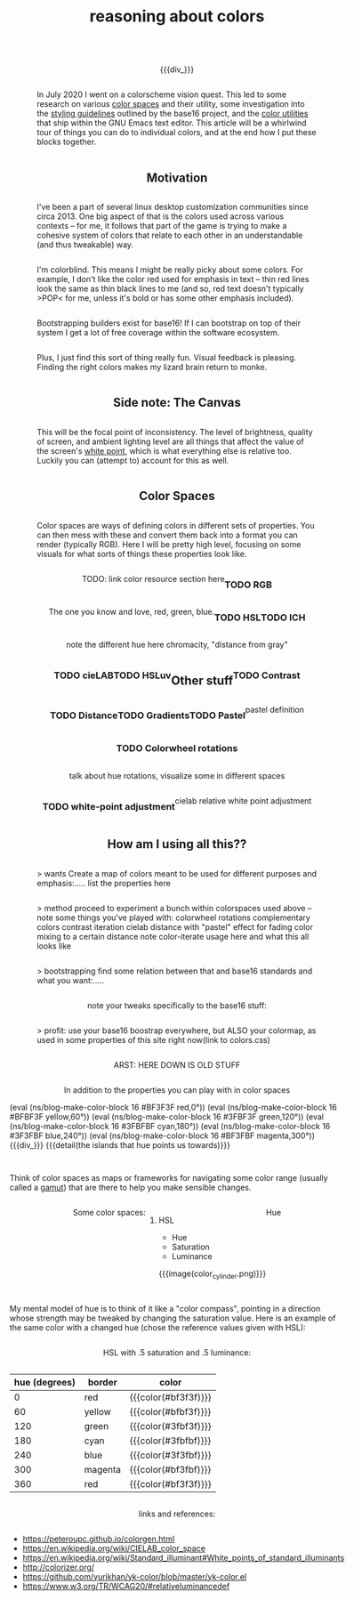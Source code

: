 #+title: reasoning about colors
#+pubdate: <2020-08-13>
#+draft: t

#+MACRO:  flexdiv @@html: <div style="display: flex; flex-wrap: wrap; justify-content: center;">  @@
#+MACRO:  div_ @@html: </div> @@
#+MACRO:  colorblock (eval (ns/blog-make-color-block $1 $2 $3))

{{{flexdiv}}}
#+BEGIN_SRC elisp :results raw :exports results
(let* ((word "ＡＥＳＴＨＥＴＩＣＳ")
       (colors
	(ns/color-gradient (length word)
			   (ht-get ns/theme :foreground)
			   (ht-get ns/theme :background)
			   t))
       ;; (word "ＡＥＳＴＨＥＴＩＣ")
       ;; (colors
       ;; 	(-map (fn (-reduce-from
       ;; 		   (lambda (acc new) (ns/color-pastel acc 0.93 1.09))
       ;; 		   "#2d249f"
       ;; 		   (range (+ 1 <>))))
       ;; 	      (range (length word))))
       )
  (->> (-map 'string word)
       (-zip (-map 'ns/color-shorten colors))
       (-map
	(fn
	 (ns/blog-make-color-block
	  (- (/ 100 (length word)) 1)
	  (first <>)
	  (cdr <>))))
       (s-join "\n")))
#+end_SRC
{{{div_}}}

In July 2020 I went on a colorscheme vision quest. This led to some research on various [[https://en.wikipedia.org/wiki/Color_space][color spaces]] and their utility, some investigation into the [[http://chriskempson.com/projects/base16/#styling-guidelines][styling guidelines]] outlined by the base16 project, and the [[https://github.com/emacs-mirror/emacs/blob/master/lisp/color.el][color utilities]] that ship within the GNU Emacs text editor. This article will be a whirlwind tour of things you can do to individual colors, and at the end how I put these blocks together.

** Motivation

I've been a part of several linux desktop customization communities since circa 2013. One big aspect of that is the colors used across various contexts -- for me, it follows that part of the game is trying to make a cohesive system of colors that relate to each other in an understandable (and thus tweakable) way.

I'm colorblind. This means I might be really picky about some colors. For example, I don't like the color red used for emphasis in text -- thin red lines look the same as thin black lines to me (and so, red text doesn't typically >POP< for me, unless it's bold or has some other emphasis included).

Bootstrapping builders exist for base16! If I can bootstrap on top of their system I get a lot of free coverage within the software ecosystem.

Plus, I just find this sort of thing really fun. Visual feedback is pleasing. Finding the right colors makes my lizard brain return to monke.

# {{{detail(where's the emphasis?? I can't tell :()}}}

** Side note: The Canvas

This will be the focal point of inconsistency. The level of brightness, quality of screen, and ambient lighting level are all things that affect the value of the screen's [[https://en.wikipedia.org/wiki/White_point][white point]], which is what everything else is relative too. Luckily you can (attempt to) account for this as well.

** Color Spaces

Color spaces are ways of defining colors in different sets of properties. You can then mess with these and convert them back into a format you can render (typically RGB). Here I will be pretty high level, focusing on some visuals for what sorts of things these properties look like.

TODO: link color resource section here

*** TODO RGB

The one you know and love, red, green, blue.

# show gradient or red -> green -> blue

*** TODO HSL

# show hue colors

# saturation scale
# luminance scale

*** TODO lCH

note the different hue here
chromacity, "distance from gray"

*** TODO cieLAB

*** TODO HSLuv

** Other stuff

*** TODO Contrast
*** TODO Distance
*** TODO Gradients
*** TODO Pastel
pastel definition
*** TODO Colorwheel rotations
talk about hue rotations, visualize some in different spaces
*** TODO white-point adjustment
cielab relative white point adjustment

** How am I using all this??

> wants
Create a map of colors meant to be used for different purposes and emphasis:.....
list the properties here

> method
proceed to experiment a bunch within colorspaces used above -- note some things you've played with:
colorwheel rotations
complementary colors
contrast iteration
cielab distance with "pastel" effect for fading
color mixing to a certain distance
note color-iterate usage here and what this all looks like

> bootstrapping
find some relation between that and base16 standards and what you want:.....

note your tweaks specifically to the base16 stuff:

> profit:
use your base16 boostrap everywhere, but ALSO your colormap, as used in some properties of this site right now(link to colors.css)









ARST: HERE DOWN IS OLD STUFF




In addition to the properties you can play with in color spaces

{{{flexdiv}}}
{{{colorblock(16,#BF3F3F,red\,0°)}}}
{{{colorblock(16,#BFBF3F,yellow\,60°)}}} {{{colorblock(16,#3FBF3F,green\,120°)}}}
{{{colorblock(16,#3FBFBF,cyan\,180°)}}}
{{{colorblock(16,#3F3FBF,blue\,240°)}}}
{{{colorblock(16,#BF3FBF,magenta\,300°)}}}
{{{div_}}}
{{{detail(the islands that hue points us towards)}}}


Think of color spaces as maps or frameworks for navigating some color range (usually called a [[https://en.wikipedia.org/wiki/Gamut][gamut]]) that are there to help you make sensible changes.

**** Some color spaces:

***** HSL
- Hue
- Saturation
- Luminance

#+CAPTION: This is the caption for the next table (or link)
{{{image(color_cylinder.png)}}}

**** Hue

My mental model of hue is to think of it like a "color compass", pointing in a direction whose strength may be tweaked by changing the saturation value. Here is an example of the same color with a changed hue (chose the reference values given with HSL):

HSL with .5 saturation and .5 luminance:

| hue (degrees) | border  | color                |
|---------------+---------+----------------------|
|             0 | red     | {{{color(#bf3f3f)}}} |
|            60 | yellow  | {{{color(#bfbf3f)}}} |
|           120 | green   | {{{color(#3fbf3f)}}} |
|           180 | cyan    | {{{color(#3fbfbf)}}} |
|           240 | blue    | {{{color(#3f3fbf)}}} |
|           300 | magenta | {{{color(#bf3fbf)}}} |
|           360 | red     | {{{color(#bf3f3f)}}} |

**** links and references:

- https://peteroupc.github.io/colorgen.html
- https://en.wikipedia.org/wiki/CIELAB_color_space
- https://en.wikipedia.org/wiki/Standard_illuminant#White_points_of_standard_illuminants
- http://colorizer.org/
- https://github.com/yurikhan/yk-color/blob/master/yk-color.el
- https://www.w3.org/TR/WCAG20/#relativeluminancedef
